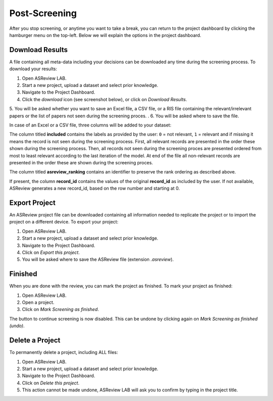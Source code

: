 Post-Screening
==============

After you stop screening, or anytime you want to take a break, you can
return to the project dashboard by clicking the hamburger menu on the
top-left. Below we will explain the options in the project dashboard.


Download Results
----------------

A file containing all meta-data including your decisions can be downloaded
any time during the screening process. To download your results:

1. Open ASReview LAB.
2. Start a new project, upload a dataset and select prior knowledge.
3. Navigate to the Project Dashboard.
4. Click the *download* icon (see screenshot below), or click on *Download Results*.
5. You will be asked whether you want to save an Excel file, a CSV file, or a RIS file containing the
relevant/irrelevant papers or the list of papers not seen during the screening proces. .
6. You will be asked where to save the file.

In case of an Excel or a CSV file, three columns will be added to your dataset: 

The column titled **included** contains the labels as provided by the user:
``0`` = not relevant, ``1`` = relevant and if missing it means the record is
not seen during the screening process. First, all relevant records are
presented in the order these shown during the screening process. Then, all
records not seen during the screening proces are presented ordered from most
to least relevant according to the last iteration of the model. At end of the
file all non-relevant records are presented in the order these are shown
during the screening proces. 

The column titled **asreview_ranking** contains an identifier to
preserve the rank ordering as described above.  

If present, the column **record_id** contains the values of the original
**record_id** as included by the user. If not available, ASReview generates a
new record_id, based on the row number and starting at 0.

.. figure:: ../../images/asreview_project_page_download.png
   :alt: ASReview project download


.. _export-project:

Export Project
--------------

An ASReview project file can be downloaded containing all information needed to
replicate the project or to import the project on a different device. To
export your project:

1. Open ASReview LAB.
2. Start a new project, upload a dataset and select prior knowledge.
3. Navigate to the Project Dashboard.
4. Click on *Export this project*.
5. You will be asked where to save the ASReview file (extension `.asreview`).


Finished
--------

When you are done with the review, you can mark the project as finished. To
mark your project as finished:

1. Open ASReview LAB.
2. Open a project.
3. Click on *Mark Screening as finished*.

The button to continue screening is now disabled. This can be undone by
clicking again on *Mark Screening as finished (undo)*.


Delete a Project
----------------

To permanently delete a project, including ALL files:

1. Open ASReview LAB.
2. Start a new project, upload a dataset and select prior knowledge.
3. Navigate to the Project Dashboard.
4. Click on *Delete this project*.
5. This action cannot be made undone, ASReview LAB will ask you to confirm by typing in the project title.
